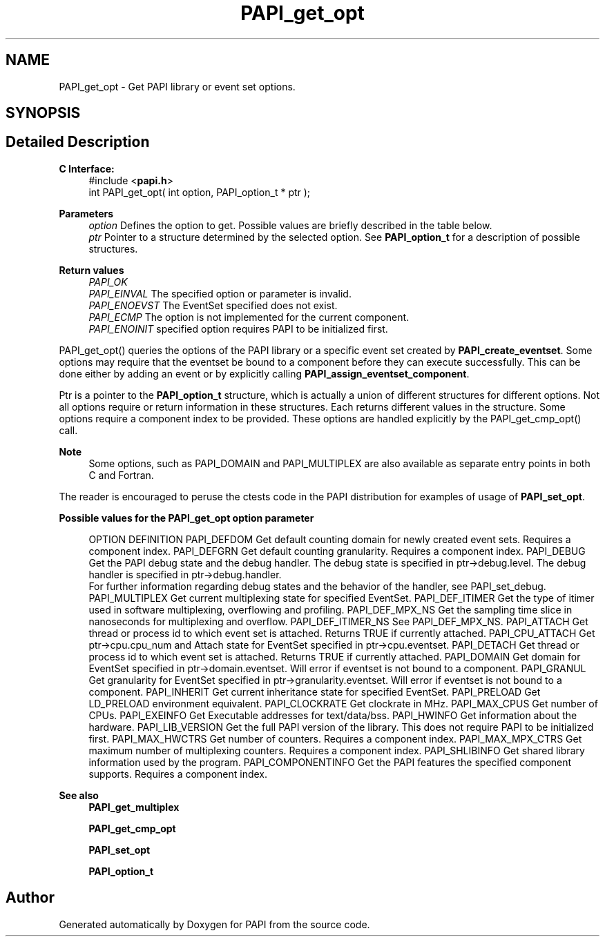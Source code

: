 .TH "PAPI_get_opt" 3 "Mon Feb 24 2025 21:11:21" "Version 7.2.0.0b2" "PAPI" \" -*- nroff -*-
.ad l
.nh
.SH NAME
PAPI_get_opt \- Get PAPI library or event set options\&.  

.SH SYNOPSIS
.br
.PP
.SH "Detailed Description"
.PP 

.PP
\fBC Interface:\fP
.RS 4
#include <\fBpapi\&.h\fP> 
.br
 int PAPI_get_opt(  int option, PAPI_option_t * ptr );
.RE
.PP
\fBParameters\fP
.RS 4
\fIoption\fP Defines the option to get\&. Possible values are briefly described in the table below\&.
.br
\fIptr\fP Pointer to a structure determined by the selected option\&. See \fBPAPI_option_t\fP for a description of possible structures\&.
.RE
.PP
\fBReturn values\fP
.RS 4
\fIPAPI_OK\fP 
.br
\fIPAPI_EINVAL\fP The specified option or parameter is invalid\&. 
.br
\fIPAPI_ENOEVST\fP The EventSet specified does not exist\&. 
.br
\fIPAPI_ECMP\fP The option is not implemented for the current component\&. 
.br
\fIPAPI_ENOINIT\fP specified option requires PAPI to be initialized first\&.
.RE
.PP
PAPI_get_opt() queries the options of the PAPI library or a specific event set created by \fBPAPI_create_eventset\fP\&. Some options may require that the eventset be bound to a component before they can execute successfully\&. This can be done either by adding an event or by explicitly calling \fBPAPI_assign_eventset_component\fP\&.
.PP
Ptr is a pointer to the \fBPAPI_option_t\fP structure, which is actually a union of different structures for different options\&. Not all options require or return information in these structures\&. Each returns different values in the structure\&. Some options require a component index to be provided\&. These options are handled explicitly by the PAPI_get_cmp_opt() call\&.
.PP
\fBNote\fP
.RS 4
Some options, such as PAPI_DOMAIN and PAPI_MULTIPLEX are also available as separate entry points in both C and Fortran\&.
.RE
.PP
The reader is encouraged to peruse the ctests code in the PAPI distribution for examples of usage of \fBPAPI_set_opt\fP\&.
.PP
\fBPossible values for the PAPI_get_opt option parameter\fP
.RS 4
 
OPTION          DEFINITION
PAPI_DEFDOM     Get default counting domain for newly created event sets. Requires a component index.
PAPI_DEFGRN     Get default counting granularity. Requires a component index.
PAPI_DEBUG      Get the PAPI debug state and the debug handler. The debug state is specified in ptr->debug.level. The debug handler is specified in ptr->debug.handler. 
                For further information regarding debug states and the behavior of the handler, see PAPI_set_debug.
PAPI_MULTIPLEX  Get current multiplexing state for specified EventSet.
PAPI_DEF_ITIMER Get the type of itimer used in software multiplexing, overflowing and profiling.
PAPI_DEF_MPX_NS Get the sampling time slice in nanoseconds for multiplexing and overflow.
PAPI_DEF_ITIMER_NS  See PAPI_DEF_MPX_NS.
PAPI_ATTACH     Get thread or process id to which event set is attached. Returns TRUE if currently attached.
PAPI_CPU_ATTACH Get ptr->cpu.cpu_num and Attach state for EventSet specified in ptr->cpu.eventset.
PAPI_DETACH     Get thread or process id to which event set is attached. Returns TRUE if currently attached.
PAPI_DOMAIN     Get domain for EventSet specified in ptr->domain.eventset. Will error if eventset is not bound to a component.
PAPI_GRANUL     Get granularity for EventSet specified in ptr->granularity.eventset. Will error if eventset is not bound to a component.
PAPI_INHERIT        Get current inheritance state for specified EventSet.
PAPI_PRELOAD        Get LD_PRELOAD environment equivalent.
PAPI_CLOCKRATE  Get clockrate in MHz.
PAPI_MAX_CPUS   Get number of CPUs.
PAPI_EXEINFO        Get Executable addresses for text/data/bss.
PAPI_HWINFO     Get information about the hardware.
PAPI_LIB_VERSION    Get the full PAPI version of the library. This does not require PAPI to be initialized first.
PAPI_MAX_HWCTRS Get number of counters. Requires a component index.
PAPI_MAX_MPX_CTRS   Get maximum number of multiplexing counters. Requires a component index.
PAPI_SHLIBINFO  Get shared library information used by the program.
PAPI_COMPONENTINFO  Get the PAPI features the specified component supports. Requires a component index.
 
.RE
.PP
\fBSee also\fP
.RS 4
\fBPAPI_get_multiplex\fP 
.PP
\fBPAPI_get_cmp_opt\fP 
.PP
\fBPAPI_set_opt\fP 
.PP
\fBPAPI_option_t\fP 
.RE
.PP


.SH "Author"
.PP 
Generated automatically by Doxygen for PAPI from the source code\&.
